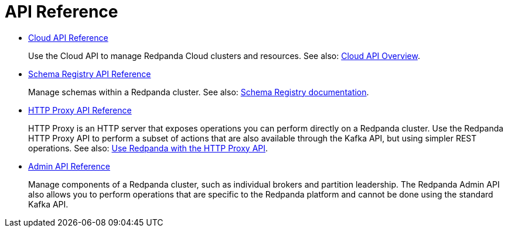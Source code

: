 = API Reference
:description: Use Redpanda API reference documentation to learn about and interact with API endpoints.

* xref:api:ROOT:cloud-api.adoc[Cloud API Reference]
+
Use the Cloud API to manage Redpanda Cloud clusters and resources. See also: xref:manage:api/cloud-api-overview.adoc[Cloud API Overview].
* xref:api:ROOT:pandaproxy-schema-registry.adoc[Schema Registry API Reference]
+
Manage schemas within a Redpanda cluster. See also: xref:manage:schema-reg/index.adoc[Schema Registry documentation].
* xref:api:ROOT:pandaproxy-rest.adoc[HTTP Proxy API Reference]
+
HTTP Proxy is an HTTP server that exposes operations you can perform directly on a Redpanda cluster. Use the Redpanda HTTP Proxy API to perform a subset of actions that are also available through the Kafka API, but using simpler REST operations. See also: xref:ROOT:develop:http-proxy.adoc[Use Redpanda with the HTTP Proxy API].
* xref:api:ROOT:admin-api.adoc[Admin API Reference]
+
Manage components of a Redpanda cluster, such as individual brokers and partition leadership. The Redpanda Admin API also allows you to perform operations that are specific to the Redpanda platform and cannot be done using the standard Kafka API.

